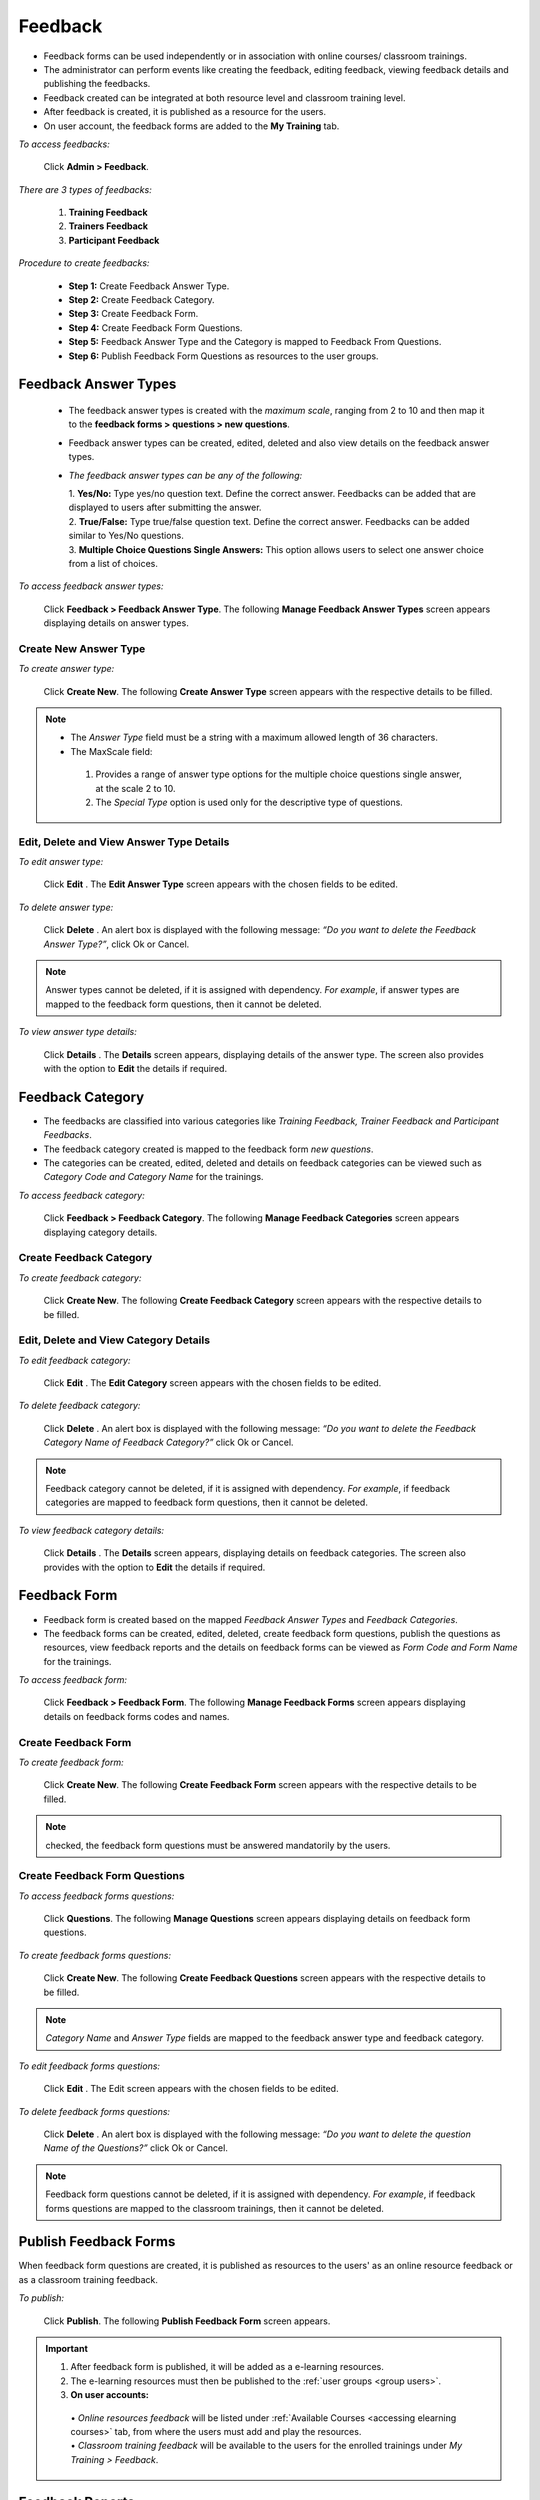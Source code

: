 .. _feedback:
.. |Admin| image:: _static/admin_button.png
.. |Delete-Button| image:: _static/usr_del_tab.png
.. |Edit-Button| image:: _static/usr_edit_tab.png
.. |User-Details| image:: _static/usr_det_tab.png
.. |All-Ques-Mandatory| image:: _static/all_ques_mand.png

**Feedback**
***********
•	Feedback forms can be used independently or in association with online courses/ classroom trainings.
•	The administrator can perform events like creating the feedback, editing feedback, viewing feedback details and publishing the feedbacks.
•	Feedback created can be integrated at both resource level and classroom training level.
•	After feedback is created, it is published as a resource for the users.
•	On user account, the feedback forms are added to the **My Training** tab.

*To access feedbacks:*

    Click |Admin| **Admin > Feedback**.

    .. image:: _static/feed_form.png

*There are 3 types of feedbacks:*

    1.	**Training Feedback**
    2.	**Trainers Feedback**
    3.	**Participant Feedback**

*Procedure to create feedbacks:*

    •	**Step 1:** Create Feedback Answer Type.
    •	**Step 2:** Create Feedback Category.
    •	**Step 3:** Create Feedback Form.
    •	**Step 4:** Create Feedback Form Questions.
    •	**Step 5:** Feedback Answer Type and the Category is mapped to Feedback From Questions.
    •	**Step 6:** Publish Feedback Form Questions as resources to the user groups.

**Feedback Answer Types**
=======================
    •	The feedback answer types is created with the *maximum scale*, ranging from 2 to 10 and then map it to the **feedback forms > questions > new questions**.
    •	Feedback answer types can be created, edited, deleted and also view details on the feedback answer types.
    •	*The feedback answer types can be any of the following:*

        | 1.	**Yes/No:**  Type yes/no question text. Define the correct answer. Feedbacks can be added that are displayed to users after submitting the answer.
        | 2.	**True/False:**  Type true/false question text. Define the correct answer. Feedbacks can be added similar to Yes/No questions.
        | 3.	**Multiple Choice Questions Single Answers:** This option allows users to select one answer choice from a list of choices.

*To access feedback answer types:*

    Click **Feedback > Feedback Answer Type**. The following **Manage Feedback Answer Types** screen appears displaying details on answer types.

    .. image:: _static/feed_ans_type.png
       :height: 250px
       :width: 500 px
       :scale: 120 %
       :align: center
**Create New Answer Type**
-------------------------
*To create answer type:*

    Click **Create New**. The following **Create Answer Type** screen appears with the respective details to be filled.

    .. image:: _static/crt_feed_ans_type.png
       :height: 350px
       :width: 500 px
       :scale: 120 %
       :align: center

.. note:: •	The *Answer Type* field must be a string with a maximum allowed length of 36 characters.
  •	The MaxScale field:
       1.	Provides a range of answer type options for the multiple choice questions single answer, at the scale 2 to 10.
       2.	The *Special Type* option is used only for the descriptive type of questions.

**Edit, Delete and View Answer Type Details**
---------------------------------------------
*To edit answer type:*

    Click **Edit** |Edit-Button|. The **Edit Answer Type** screen appears with the chosen fields to be edited.

*To delete answer type:*

    Click **Delete** |Delete-Button|. An alert box is displayed with the following message: *“Do you want to delete the Feedback Answer Type?”*, click Ok or Cancel.
.. note:: Answer types cannot be deleted, if it is assigned with dependency. *For example*, if answer types are mapped to the feedback form questions, then it cannot be deleted.

*To view answer type details:*

    Click **Details** |User-Details|. The **Details** screen appears, displaying details of the answer type. The screen also provides with the option to **Edit** the details if required.

**Feedback Category**
===================
•	The feedbacks are classified into various categories like *Training Feedback, Trainer Feedback and Participant Feedbacks*.
•	The feedback category created is mapped to the feedback form *new questions*.
•	The categories can be created, edited, deleted and details on feedback categories can be viewed such as *Category Code and Category Name* for the trainings.

*To access feedback category:*

    Click **Feedback > Feedback Category**. The following **Manage Feedback Categories** screen appears displaying category details.

       .. image:: _static/mng_feed_catg.png
          :height: 250px
          :width: 500 px
          :scale: 120 %
          :align: center

**Create Feedback Category**
-------------------------
*To create feedback category:*

    Click **Create New**. The following **Create Feedback Category** screen appears with the respective details to be filled.

          .. image:: _static/crt_feed_catg.png
             :height: 350px
             :width: 500 px
             :scale: 120 %
             :align: center

**Edit, Delete and View Category Details**
----------------------------------------
*To edit feedback category:*

    Click **Edit** |Edit-Button|. The **Edit Category** screen appears with the chosen fields to be edited.

*To delete feedback category:*

    Click **Delete** |Delete-Button|. An alert box is displayed with the following message: *“Do you want to delete the Feedback Category Name of Feedback Category?”* click Ok or Cancel.
.. note:: Feedback category cannot be deleted, if it is assigned with dependency. *For example*, if feedback categories are mapped to feedback form questions, then it cannot be deleted.

*To view feedback category details:*

    Click **Details** |User-Details|. The **Details** screen appears, displaying details on feedback categories. The screen also provides with the option to **Edit** the details if required.

**Feedback Form**
================
•	Feedback form is created based on the mapped *Feedback Answer Types* and *Feedback Categories*.
•	The feedback forms can be created, edited, deleted, create feedback form questions, publish the questions as resources, view feedback reports and the details on feedback forms can be viewed as *Form Code and Form Name* for the trainings.

*To access feedback form:*

    Click **Feedback > Feedback Form**. The following **Manage Feedback Forms** screen appears displaying details on feedback forms codes and names.

    .. image:: _static/mng_feed_forms.png
       :height: 350px
       :width: 500 px
       :scale: 120 %
       :align: center

**Create Feedback Form**
------------------------
*To create feedback form:*

    Click **Create New**. The following **Create Feedback Form** screen appears with the respective details to be filled.

       .. image:: _static/crt_feed_form.png
          :height: 350px
          :width: 500 px
          :scale: 120 %
          :align: center

.. note:: |All-Ques-Mandatory| checked, the feedback form questions must be answered mandatorily by the users.

**Create Feedback Form Questions**
---------------------------------
*To access feedback forms questions:*

    Click **Questions**. The following **Manage Questions** screen appears displaying details on feedback form questions.

          .. image:: _static/feedback_ques.png
             :height: 350px
             :width: 500 px
             :scale: 120 %
             :align: center

*To create feedback forms questions:*

    Click **Create New**. The following **Create Feedback Questions** screen appears with the respective details to be filled.

    .. image:: _static/crt_feed_ques.png
       :height: 350px
       :width: 500 px
       :scale: 120 %
       :align: center
.. note:: *Category Name* and *Answer Type* fields are mapped to the feedback answer type and feedback category.

*To edit feedback forms questions:*

    Click **Edit** |Edit-Button|. The Edit screen appears with the chosen fields to be edited.

*To delete feedback forms questions:*

    Click **Delete** |Delete-Button|. An alert box is displayed with the following message: *“Do you want to delete the question Name of the Questions?”* click Ok or Cancel.
.. note:: Feedback form questions cannot be deleted, if it is assigned with dependency. *For example*, if feedback forms questions are mapped to the classroom trainings, then it cannot be deleted.

**Publish Feedback Forms**
=========================
When feedback form questions are created, it is published as resources to the users' as an online resource feedback or as a classroom training feedback.

*To publish:*

    Click **Publish**. The following **Publish Feedback Form** screen appears.

    .. image:: _static/publish_feed_form.png
       :height: 350px
       :width: 500 px
       :scale: 120 %
       :align: center

.. important:: 1.	After feedback form is published, it will be added as a e-learning resources.
  2.	The e-learning resources must then be published to the :ref:`user groups <group users>`.
  3.	**On user accounts:**
      | •	*Online resources feedback* will be listed under :ref:`Available Courses <accessing elearning courses>` tab, from where the users must add and play the resources.
      | •	*Classroom training feedback* will be available to the users for the enrolled trainings under *My Training > Feedback*.

**Feedback Reports**
===================
The feedback report displays the details of the users who has given the feedbacks irrespective of the classroom training or the online resources.

*To view feedback report:*

    Click **Feedback Report**. The following **Feedback Report** screen appears displaying details on the username and average scale details.

    .. image:: _static/feed_rep.png
       :height: 350px
       :width: 500 px
       :scale: 120 %
       :align: center

*To view feedback report details:*

    Click **Details**  |User-Details|. The **Feedback Report Details** screen appears displaying details on the feedback report of the respective users.

**Edit, Delete and View Feedback Forms Details**
------------------------------------------------
*To edit feedback forms:*

    Click **Edit** |Edit-Button|. The **Edit** screen appears with the chosen fields to be edited.

*To delete feedback forms:*

    Click **Delete** |Delete-Button|. An alert box is displayed with the following message: *“Do you want to delete the Training Type Feedback Form Name?”* click Ok or Cancel.
.. note:: Feedback forms cannot be deleted, if it is assigned with dependency. *For example*, if feedback forms are published as a resource, then it cannot be deleted.

*To view feedback forms details:*

    Click **Details** |User-Details|. The **Details** screen appears displaying details on feedback forms. The screen also provides with the option to **Edit** the details if required.

**Import Feedback Form**
=======================
Multiple feedback forms can be imported, by uploading it in a bulk. Refer :ref:`Bulk Uploading Process <bulk users upload>` under *Import Bulk Users*.

**View Feedbacks**
================
    Click **Dashboard > Feedback**. The following **Feedback** screen appears displaying details on the feedbacks.

    .. image:: _static/view_feedback.png
